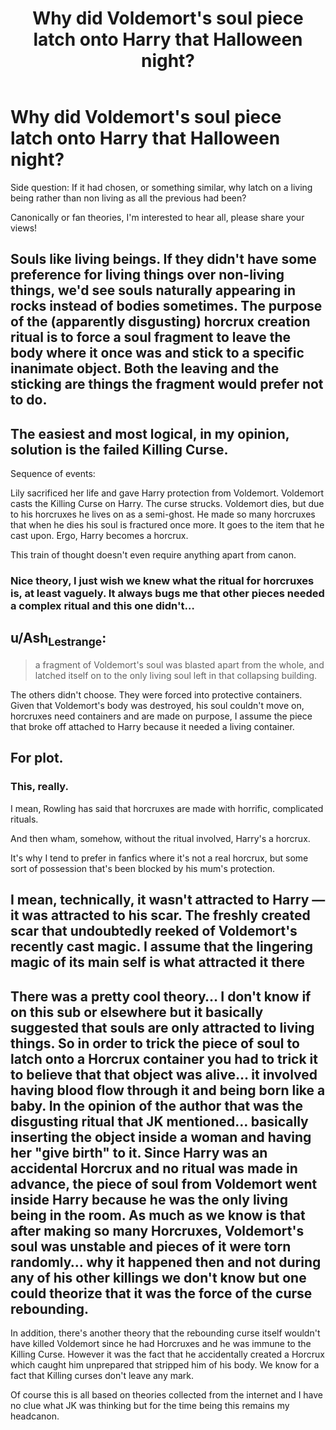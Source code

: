 #+TITLE: Why did Voldemort's soul piece latch onto Harry that Halloween night?

* Why did Voldemort's soul piece latch onto Harry that Halloween night?
:PROPERTIES:
:Author: Royalynx_Nepluto
:Score: 6
:DateUnix: 1617047545.0
:DateShort: 2021-Mar-30
:FlairText: Discussion
:END:
Side question: If it had chosen, or something similar, why latch on a living being rather than non living as all the previous had been?

Canonically or fan theories, I'm interested to hear all, please share your views!


** Souls like living beings. If they didn't have some preference for living things over non-living things, we'd see souls naturally appearing in rocks instead of bodies sometimes. The purpose of the (apparently disgusting) horcrux creation ritual is to force a soul fragment to leave the body where it once was and stick to a specific inanimate object. Both the leaving and the sticking are things the fragment would prefer not to do.
:PROPERTIES:
:Author: Devil_May_Kare
:Score: 7
:DateUnix: 1617051467.0
:DateShort: 2021-Mar-30
:END:


** The easiest and most logical, in my opinion, solution is the failed Killing Curse.

Sequence of events:

Lily sacrificed her life and gave Harry protection from Voldemort. Voldemort casts the Killing Curse on Harry. The curse strucks. Voldemort dies, but due to his horcruxes he lives on as a semi-ghost. He made so many horcruxes that when he dies his soul is fractured once more. It goes to the item that he cast upon. Ergo, Harry becomes a horcrux.

This train of thought doesn't even require anything apart from canon.
:PROPERTIES:
:Author: muleGwent
:Score: 4
:DateUnix: 1617052343.0
:DateShort: 2021-Mar-30
:END:

*** Nice theory, I just wish we knew what the ritual for horcruxes is, at least vaguely. It always bugs me that other pieces needed a complex ritual and this one didn't...
:PROPERTIES:
:Author: Royalynx_Nepluto
:Score: 1
:DateUnix: 1617073466.0
:DateShort: 2021-Mar-30
:END:


** u/Ash_Lestrange:
#+begin_quote
  a fragment of Voldemort's soul was blasted apart from the whole, and latched itself on to the only living soul left in that collapsing building.
#+end_quote

The others didn't choose. They were forced into protective containers. Given that Voldemort's body was destroyed, his soul couldn't move on, horcruxes need containers and are made on purpose, I assume the piece that broke off attached to Harry because it needed a living container.
:PROPERTIES:
:Author: Ash_Lestrange
:Score: 4
:DateUnix: 1617052414.0
:DateShort: 2021-Mar-30
:END:


** For plot.
:PROPERTIES:
:Author: KingShadow21
:Score: 3
:DateUnix: 1617062420.0
:DateShort: 2021-Mar-30
:END:

*** This, really.

I mean, Rowling has said that horcruxes are made with horrific, complicated rituals.

And then wham, somehow, without the ritual involved, Harry's a horcrux.

It's why I tend to prefer in fanfics where it's not a real horcrux, but some sort of possession that's been blocked by his mum's protection.
:PROPERTIES:
:Author: Cyfric_G
:Score: 5
:DateUnix: 1617066519.0
:DateShort: 2021-Mar-30
:END:


** I mean, technically, it wasn't attracted to Harry --- it was attracted to his scar. The freshly created scar that undoubtedly reeked of Voldemort's recently cast magic. I assume that the lingering magic of its main self is what attracted it there
:PROPERTIES:
:Author: Tenebris-Umbra
:Score: 2
:DateUnix: 1617052708.0
:DateShort: 2021-Mar-30
:END:


** There was a pretty cool theory... I don't know if on this sub or elsewhere but it basically suggested that souls are only attracted to living things. So in order to trick the piece of soul to latch onto a Horcrux container you had to trick it to believe that that object was alive... it involved having blood flow through it and being born like a baby. In the opinion of the author that was the disgusting ritual that JK mentioned... basically inserting the object inside a woman and having her "give birth" to it. Since Harry was an accidental Horcrux and no ritual was made in advance, the piece of soul from Voldemort went inside Harry because he was the only living being in the room. As much as we know is that after making so many Horcruxes, Voldemort's soul was unstable and pieces of it were torn randomly... why it happened then and not during any of his other killings we don't know but one could theorize that it was the force of the curse rebounding.

In addition, there's another theory that the rebounding curse itself wouldn't have killed Voldemort since he had Horcruxes and he was immune to the Killing Curse. However it was the fact that he accidentally created a Horcrux which caught him unprepared that stripped him of his body. We know for a fact that Killing curses don't leave any mark.

Of course this is all based on theories collected from the internet and I have no clue what JK was thinking but for the time being this remains my headcanon.
:PROPERTIES:
:Author: I_love_DPs
:Score: 2
:DateUnix: 1617058249.0
:DateShort: 2021-Mar-30
:END:
